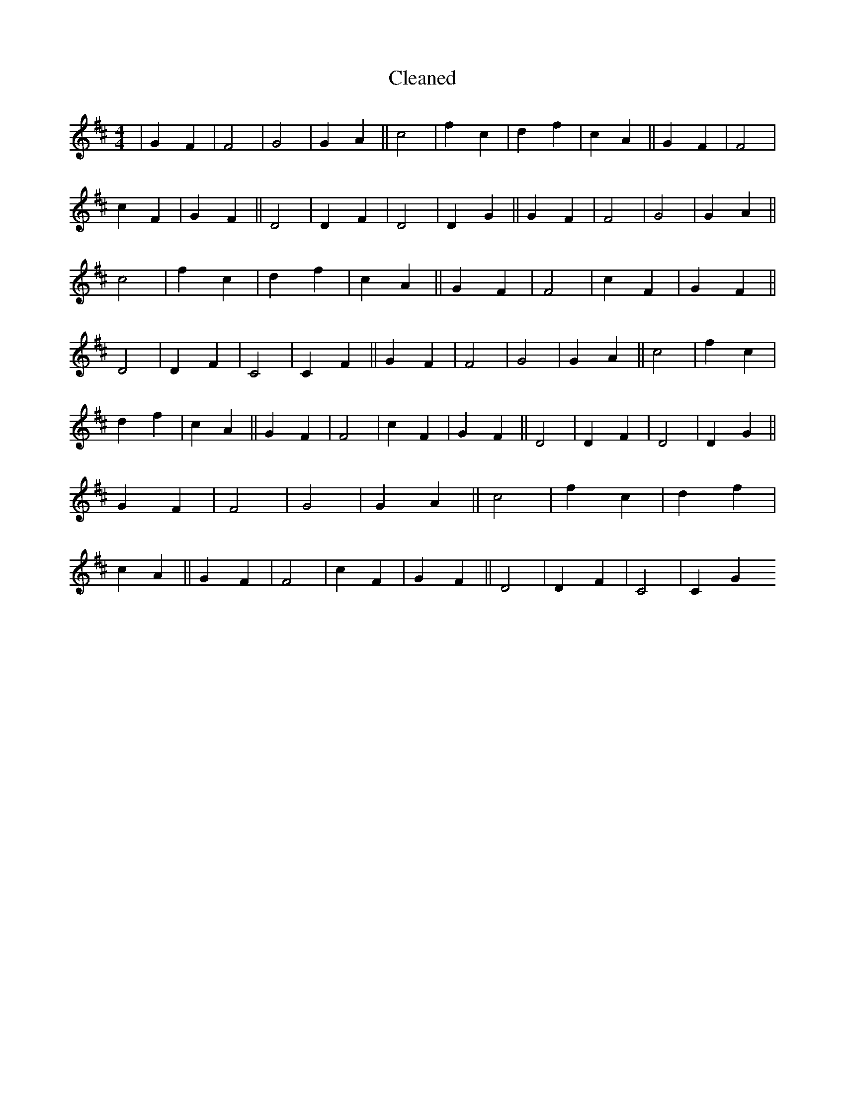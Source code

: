 X:391
T: Cleaned
M:4/4
K: DMaj
|G2F2|F4|G4|G2A2||c4|f2c2|d2f2|c2A2||G2F2|F4|c2F2|G2F2||D4|D2F2|D4|D2G2||G2F2|F4|G4|G2A2||c4|f2c2|d2f2|c2A2||G2F2|F4|c2F2|G2F2||D4|D2F2|C4|C2F2||G2F2|F4|G4|G2A2||c4|f2c2|d2f2|c2A2||G2F2|F4|c2F2|G2F2||D4|D2F2|D4|D2G2||G2F2|F4|G4|G2A2||c4|f2c2|d2f2|c2A2||G2F2|F4|c2F2|G2F2||D4|D2F2|C4|C2G2
